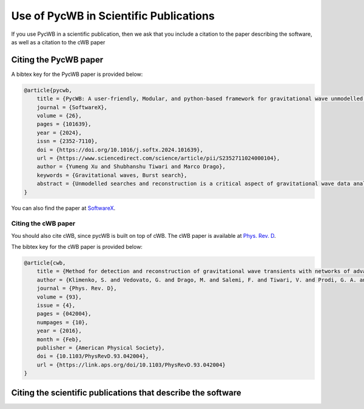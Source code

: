 .. _credits:

============================================
Use of PycWB in Scientific Publications
============================================

If you use PycWB in a scientific publication, then we ask that you include a citation to the paper
describing the software, as well as a citation to the cWB paper


Citing the PycWB paper
-------------------------

A bibtex key for the PycWB paper is provided below:

.. code-block:: bibtex

    @article{pycwb,
        title = {PycWB: A user-friendly, Modular, and python-based framework for gravitational wave unmodelled search},
        journal = {SoftwareX},
        volume = {26},
        pages = {101639},
        year = {2024},
        issn = {2352-7110},
        doi = {https://doi.org/10.1016/j.softx.2024.101639},
        url = {https://www.sciencedirect.com/science/article/pii/S2352711024000104},
        author = {Yumeng Xu and Shubhanshu Tiwari and Marco Drago},
        keywords = {Gravitational waves, Burst search},
        abstract = {Unmodelled searches and reconstruction is a critical aspect of gravitational wave data analysis, requiring sophisticated software tools for robust data analysis. This paper introduces PycWB, a user-friendly and modular Python-based framework developed to enhance such analyses based on the widely used unmodelled search and reconstruction algorithm Coherent Wave Burst (cWB). The main features include a transition from C++ scripts to YAML format for user-defined parameters, improved modularity, and a shift from complex class-encapsulated algorithms to compartmentalized modules. The PycWB architecture facilitates efficient dependency management, better error-checking, and the use of parallel computation for performance enhancement. Moreover, the use of Python harnesses its rich library of packages, facilitating post-production analysis and visualization. The PycWB framework is designed to improve the user experience and accelerate the development of unmodelled gravitational wave analysis.}
    }

You can also find the paper at `SoftwareX <https://www.sciencedirect.com/science/article/pii/S2352711024000104?via%3Dihub>`_.

Citing the cWB paper
~~~~~~~~~~~~~~~~~~~~~~~

You should also cite cWB, since pycWB is built on top of cWB. The cWB paper is available at `Phys. Rev. D <https://journals.aps.org/prd/abstract/10.1103/PhysRevD.93.042004>`_.

The bibtex key for the cWB paper is provided below:

.. code-block:: bibtex

    @article{cwb,
        title = {Method for detection and reconstruction of gravitational wave transients with networks of advanced detectors},
        author = {Klimenko, S. and Vedovato, G. and Drago, M. and Salemi, F. and Tiwari, V. and Prodi, G. A. and Lazzaro, C. and Ackley, K. and Tiwari, S. and Da Silva, C. F. and Mitselmakher, G.},
        journal = {Phys. Rev. D},
        volume = {93},
        issue = {4},
        pages = {042004},
        numpages = {10},
        year = {2016},
        month = {Feb},
        publisher = {American Physical Society},
        doi = {10.1103/PhysRevD.93.042004},
        url = {https://link.aps.org/doi/10.1103/PhysRevD.93.042004}
    }

Citing the scientific publications that describe the software
-------------------------------------------------------------
